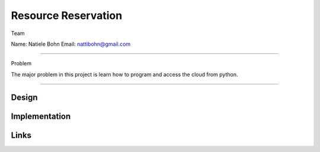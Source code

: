 Resource Reservation
======================================================================

Team

Name: Natiele Bohn
Email: nattibohn@gmail.com

----------------------------------------------------------------------

Problem

The major problem in this project is learn how to program and access the cloud from python.

----------------------------------------------------------------------


Design
----------------------------------------------------------------------


Implementation
----------------------------------------------------------------------


Links
----------------------------------------------------------------------
